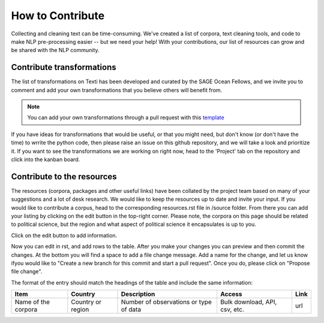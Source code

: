 .. _Contribute:

#################
How to Contribute
#################


Collecting and cleaning text can be time-consuming. We've created a list of corpora, text cleaning tools, and code to make NLP pre-processing easier -- but we need your help! With your contributions, our list of resources can grow and be shared with the NLP community. 


Contribute transformations
^^^^^^^^^^^^^^^^^^^^^^^^^^^

The list of transformations on Texti has been developed and curated by the SAGE Ocean Fellows, and we invite you to comment and add your own transformations that you believe others will benefit from. 

.. note::
   You can add your own transformations through a pull request with this `template <https://github.com/sagepublishing/text_cleaning/blob/master/.github/pull_request_template.md>`_

If you have ideas for transformations that would be useful, or that you might need, but don't know (or don't have the time) to wrrite the python code, then please raise an issue on this github repository, and we will take a look and prioritize it. If you want to see the transformations we are working on right now, head to the 'Project' tab on the repository and click into the kanban board.

Contribute to the resources
^^^^^^^^^^^^^^^^^^^^^^^^^^^

The resources (corpora, packages and other useful links) have been collated by the project team based on many of your suggestions and a lot of desk research. We would like to keep the resources up to date and invite your input.
If you would like to contribute a corpus, head to the corresponding resources.rst file in /source folder. From there you can add your listing by clicking on the edit button in the top-right corner.
Please note, the corpora on this page should be related to political science, but the region and what aspect of political science it encapsulates is up to you. 

.. image:: make_changes.png


Click on the edit button to add information.

Now you can edit in rst, and add rows to the table. After you make your changes you can preview and then commit the changes. At the bottom you will find a space to add a file change message. Add a name for the change, and let us know ifyou would like to "Create a new branch for this commit and start a pull request". Once you do, please click on "Propose file change".


.. image:: commit.png

The format of the entry should match the headings of the table and include the same information:

.. list-table::
   :header-rows: 1

   * - Item
     - Country
     - Description
     - Access
     - Link
   * - Name of the corpora
     - Country or region
     - Number of observations or type of data
     - Bulk download, API, csv, etc.
     - url
